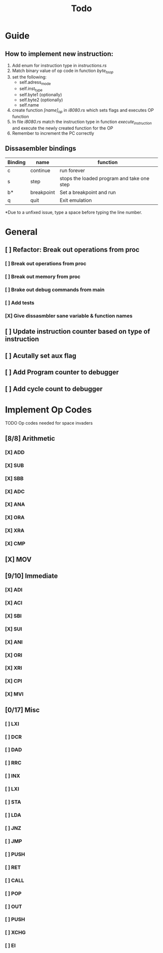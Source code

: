 #+TITLE: Todo


* Guide
** How to implement new instruction:
1. Add enum for instruction type in /instructions.rs/
2. Match binary value of op code in function /byte_to_op/
3. set the following:
   + self.adress_mode
   + self.inst_type
   + self.byte1 (optionally)
   + self.byte2 (optionally)
   + self.name
4. create function /[name]_op/ in /i8080.rs/ which sets flags and executes OP function
5. In file /i8080.rs/ match the instruction type in function
   /execute_instruction/ and execute the newly created function for the OP
6. Remember to increment the PC correctly


** Dissasembler bindings

| Binding | name       | function                                   |
|---------+------------+--------------------------------------------|
| c       | continue   | run forever                                |
| s       | step       | stops the loaded program and take one step |
| b*      | breakpoint | Set a breakpoint and run                   |
| q       | quit       | Exit emulation                             |

*Due to a unfixed issue, type a space before typing the line number.

* General
** [ ] Refactor: Break out operations from proc
*** [ ] Break out operations from proc
*** [ ] Break out memory from proc
*** [ ] Brake out debug commands from main
*** [ ] Add tests
*** [X] Give dissasmbler sane variable & function names
** [ ] Update instruction counter based on type of instruction
** [ ] Acutally set aux flag
** [ ] Add Program counter to debugger
** [ ] Add cycle count to debugger

* Implement Op Codes
TODO Op codes needed for space invaders
** [8/8] Arithmetic
*** [X] ADD
*** [X] SUB
*** [X] SBB
*** [X] ADC
*** [X] ANA
*** [X] ORA
*** [X] XRA
*** [X] CMP
** [X] MOV
** [9/10] Immediate
*** [X] ADI
*** [X] ACI
*** [X] SBI
*** [X] SUI
*** [X] ANI
*** [X] ORI
*** [X] XRI
*** [X] CPI
*** [X] MVI
** [0/17] Misc
*** [ ] LXI
*** [ ] DCR
*** [ ] DAD
*** [ ] RRC
*** [ ] INX
*** [ ] LXI
*** [ ] STA
*** [ ] LDA
*** [ ] JNZ
*** [ ] JMP
*** [ ] PUSH
*** [ ] RET
*** [ ] CALL
*** [ ] POP
*** [ ] OUT
*** [ ] PUSH
*** [ ] XCHG
*** [ ] EI

